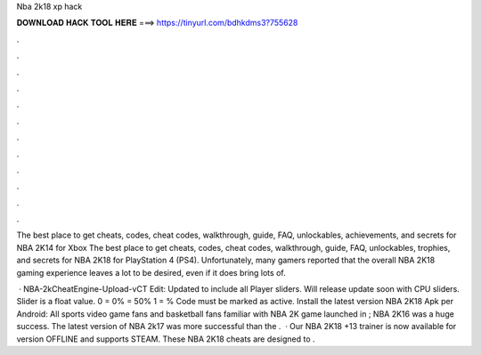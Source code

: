 Nba 2k18 xp hack



𝐃𝐎𝐖𝐍𝐋𝐎𝐀𝐃 𝐇𝐀𝐂𝐊 𝐓𝐎𝐎𝐋 𝐇𝐄𝐑𝐄 ===> https://tinyurl.com/bdhkdms3?755628



.



.



.



.



.



.



.



.



.



.



.



.

The best place to get cheats, codes, cheat codes, walkthrough, guide, FAQ, unlockables, achievements, and secrets for NBA 2K14 for Xbox  The best place to get cheats, codes, cheat codes, walkthrough, guide, FAQ, unlockables, trophies, and secrets for NBA 2K18 for PlayStation 4 (PS4). Unfortunately, many gamers reported that the overall NBA 2K18 gaming experience leaves a lot to be desired, even if it does bring lots of.

 · NBA-2kCheatEngine-Upload-vCT Edit: Updated to include all Player sliders. Will release update soon with CPU sliders. Slider is a float value. 0 = 0% = 50% 1 = % Code must be marked as active. Install the latest version NBA 2K18 Apk per Android: All sports video game fans and basketball fans familiar with NBA 2K game  launched in ; NBA 2K16 was a huge success. The latest version of NBA 2k17 was more successful than the .  · Our NBA 2K18 +13 trainer is now available for version OFFLINE and supports STEAM. These NBA 2K18 cheats are designed to .
